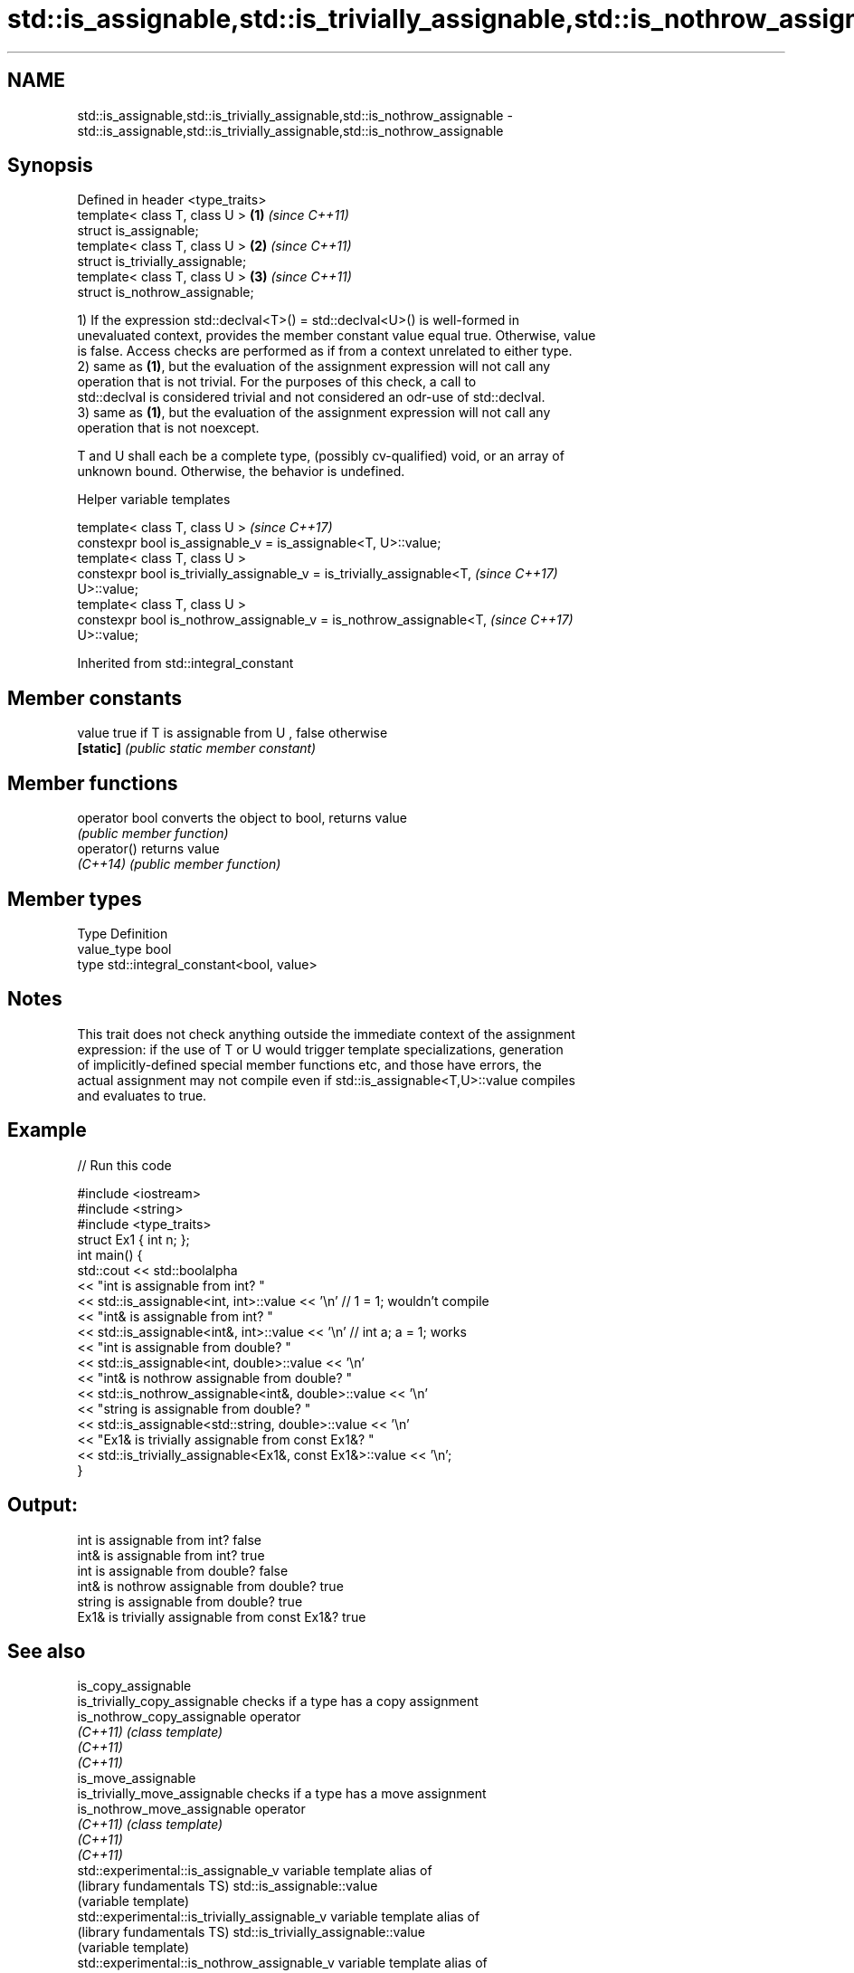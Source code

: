 .TH std::is_assignable,std::is_trivially_assignable,std::is_nothrow_assignable 3 "Apr  2 2017" "2.1 | http://cppreference.com" "C++ Standard Libary"
.SH NAME
std::is_assignable,std::is_trivially_assignable,std::is_nothrow_assignable \- std::is_assignable,std::is_trivially_assignable,std::is_nothrow_assignable

.SH Synopsis
   Defined in header <type_traits>
   template< class T, class U >    \fB(1)\fP \fI(since C++11)\fP
   struct is_assignable;
   template< class T, class U >    \fB(2)\fP \fI(since C++11)\fP
   struct is_trivially_assignable;
   template< class T, class U >    \fB(3)\fP \fI(since C++11)\fP
   struct is_nothrow_assignable;

   1) If the expression std::declval<T>() = std::declval<U>() is well-formed in
   unevaluated context, provides the member constant value equal true. Otherwise, value
   is false. Access checks are performed as if from a context unrelated to either type.
   2) same as \fB(1)\fP, but the evaluation of the assignment expression will not call any
   operation that is not trivial. For the purposes of this check, a call to
   std::declval is considered trivial and not considered an odr-use of std::declval.
   3) same as \fB(1)\fP, but the evaluation of the assignment expression will not call any
   operation that is not noexcept.

   T and U shall each be a complete type, (possibly cv-qualified) void, or an array of
   unknown bound. Otherwise, the behavior is undefined.

  Helper variable templates

   template< class T, class U >                                           \fI(since C++17)\fP
   constexpr bool is_assignable_v = is_assignable<T, U>::value;
   template< class T, class U >
   constexpr bool is_trivially_assignable_v = is_trivially_assignable<T,  \fI(since C++17)\fP
   U>::value;
   template< class T, class U >
   constexpr bool is_nothrow_assignable_v = is_nothrow_assignable<T,      \fI(since C++17)\fP
   U>::value;

Inherited from std::integral_constant

.SH Member constants

   value    true if T is assignable from U , false otherwise
   \fB[static]\fP \fI(public static member constant)\fP

.SH Member functions

   operator bool converts the object to bool, returns value
                 \fI(public member function)\fP
   operator()    returns value
   \fI(C++14)\fP       \fI(public member function)\fP

.SH Member types

   Type       Definition
   value_type bool
   type       std::integral_constant<bool, value>

.SH Notes

   This trait does not check anything outside the immediate context of the assignment
   expression: if the use of T or U would trigger template specializations, generation
   of implicitly-defined special member functions etc, and those have errors, the
   actual assignment may not compile even if std::is_assignable<T,U>::value compiles
   and evaluates to true.

.SH Example

   
// Run this code

 #include <iostream>
 #include <string>
 #include <type_traits>
 struct Ex1 { int n; };
 int main() {
     std::cout << std::boolalpha
               << "int is assignable from int? "
               << std::is_assignable<int, int>::value << '\\n' // 1 = 1; wouldn't compile
               << "int& is assignable from int? "
               << std::is_assignable<int&, int>::value << '\\n' // int a; a = 1; works
               << "int is assignable from double? "
               << std::is_assignable<int, double>::value << '\\n'
               << "int& is nothrow assignable from double? "
               << std::is_nothrow_assignable<int&, double>::value << '\\n'
               << "string is assignable from double? "
               << std::is_assignable<std::string, double>::value << '\\n'
               << "Ex1& is trivially assignable from const Ex1&? "
               << std::is_trivially_assignable<Ex1&, const Ex1&>::value << '\\n';
 }

.SH Output:

 int is assignable from int? false
 int& is assignable from int? true
 int is assignable from double? false
 int& is nothrow assignable from double? true
 string is assignable from double? true
 Ex1& is trivially assignable from const Ex1&? true

.SH See also

   is_copy_assignable
   is_trivially_copy_assignable                 checks if a type has a copy assignment
   is_nothrow_copy_assignable                   operator
   \fI(C++11)\fP                                      \fI(class template)\fP
   \fI(C++11)\fP
   \fI(C++11)\fP
   is_move_assignable
   is_trivially_move_assignable                 checks if a type has a move assignment
   is_nothrow_move_assignable                   operator
   \fI(C++11)\fP                                      \fI(class template)\fP
   \fI(C++11)\fP
   \fI(C++11)\fP
   std::experimental::is_assignable_v           variable template alias of
   (library fundamentals TS)                    std::is_assignable::value
                                                (variable template)
   std::experimental::is_trivially_assignable_v variable template alias of
   (library fundamentals TS)                    std::is_trivially_assignable::value
                                                (variable template)
   std::experimental::is_nothrow_assignable_v   variable template alias of
   (library fundamentals TS)                    std::is_nothrow_assignable::value
                                                (variable template)

